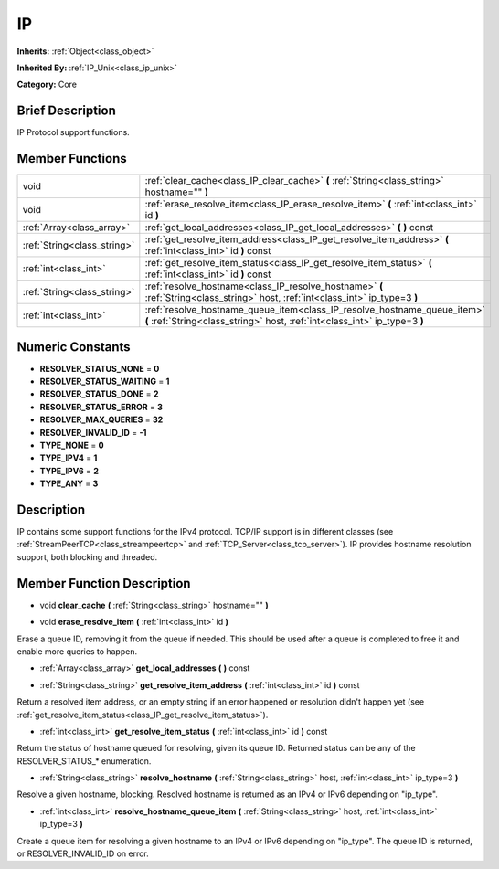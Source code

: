 .. Generated automatically by doc/tools/makerst.py in Godot's source tree.
.. DO NOT EDIT THIS FILE, but the doc/base/classes.xml source instead.

.. _class_IP:

IP
==

**Inherits:** :ref:`Object<class_object>`

**Inherited By:** :ref:`IP_Unix<class_ip_unix>`

**Category:** Core

Brief Description
-----------------

IP Protocol support functions.

Member Functions
----------------

+------------------------------+----------------------------------------------------------------------------------------------------------------------------------------------------------+
| void                         | :ref:`clear_cache<class_IP_clear_cache>`  **(** :ref:`String<class_string>` hostname=""  **)**                                                           |
+------------------------------+----------------------------------------------------------------------------------------------------------------------------------------------------------+
| void                         | :ref:`erase_resolve_item<class_IP_erase_resolve_item>`  **(** :ref:`int<class_int>` id  **)**                                                            |
+------------------------------+----------------------------------------------------------------------------------------------------------------------------------------------------------+
| :ref:`Array<class_array>`    | :ref:`get_local_addresses<class_IP_get_local_addresses>`  **(** **)** const                                                                              |
+------------------------------+----------------------------------------------------------------------------------------------------------------------------------------------------------+
| :ref:`String<class_string>`  | :ref:`get_resolve_item_address<class_IP_get_resolve_item_address>`  **(** :ref:`int<class_int>` id  **)** const                                          |
+------------------------------+----------------------------------------------------------------------------------------------------------------------------------------------------------+
| :ref:`int<class_int>`        | :ref:`get_resolve_item_status<class_IP_get_resolve_item_status>`  **(** :ref:`int<class_int>` id  **)** const                                            |
+------------------------------+----------------------------------------------------------------------------------------------------------------------------------------------------------+
| :ref:`String<class_string>`  | :ref:`resolve_hostname<class_IP_resolve_hostname>`  **(** :ref:`String<class_string>` host, :ref:`int<class_int>` ip_type=3  **)**                       |
+------------------------------+----------------------------------------------------------------------------------------------------------------------------------------------------------+
| :ref:`int<class_int>`        | :ref:`resolve_hostname_queue_item<class_IP_resolve_hostname_queue_item>`  **(** :ref:`String<class_string>` host, :ref:`int<class_int>` ip_type=3  **)** |
+------------------------------+----------------------------------------------------------------------------------------------------------------------------------------------------------+

Numeric Constants
-----------------

- **RESOLVER_STATUS_NONE** = **0**
- **RESOLVER_STATUS_WAITING** = **1**
- **RESOLVER_STATUS_DONE** = **2**
- **RESOLVER_STATUS_ERROR** = **3**
- **RESOLVER_MAX_QUERIES** = **32**
- **RESOLVER_INVALID_ID** = **-1**
- **TYPE_NONE** = **0**
- **TYPE_IPV4** = **1**
- **TYPE_IPV6** = **2**
- **TYPE_ANY** = **3**

Description
-----------

IP contains some support functions for the IPv4 protocol. TCP/IP support is in different classes (see :ref:`StreamPeerTCP<class_streampeertcp>` and :ref:`TCP_Server<class_tcp_server>`). IP provides hostname resolution support, both blocking and threaded.

Member Function Description
---------------------------

.. _class_IP_clear_cache:

- void  **clear_cache**  **(** :ref:`String<class_string>` hostname=""  **)**

.. _class_IP_erase_resolve_item:

- void  **erase_resolve_item**  **(** :ref:`int<class_int>` id  **)**

Erase a queue ID, removing it from the queue if needed. This should be used after a queue is completed to free it and enable more queries to happen.

.. _class_IP_get_local_addresses:

- :ref:`Array<class_array>`  **get_local_addresses**  **(** **)** const

.. _class_IP_get_resolve_item_address:

- :ref:`String<class_string>`  **get_resolve_item_address**  **(** :ref:`int<class_int>` id  **)** const

Return a resolved item address, or an empty string if an error happened or resolution didn't happen yet (see :ref:`get_resolve_item_status<class_IP_get_resolve_item_status>`).

.. _class_IP_get_resolve_item_status:

- :ref:`int<class_int>`  **get_resolve_item_status**  **(** :ref:`int<class_int>` id  **)** const

Return the status of hostname queued for resolving, given its queue ID. Returned status can be any of the RESOLVER_STATUS\_\* enumeration.

.. _class_IP_resolve_hostname:

- :ref:`String<class_string>`  **resolve_hostname**  **(** :ref:`String<class_string>` host, :ref:`int<class_int>` ip_type=3  **)**

Resolve a given hostname, blocking. Resolved hostname is returned as an IPv4 or IPv6 depending on "ip_type".

.. _class_IP_resolve_hostname_queue_item:

- :ref:`int<class_int>`  **resolve_hostname_queue_item**  **(** :ref:`String<class_string>` host, :ref:`int<class_int>` ip_type=3  **)**

Create a queue item for resolving a given hostname to an IPv4 or IPv6 depending on "ip_type". The queue ID is returned, or RESOLVER_INVALID_ID on error.


